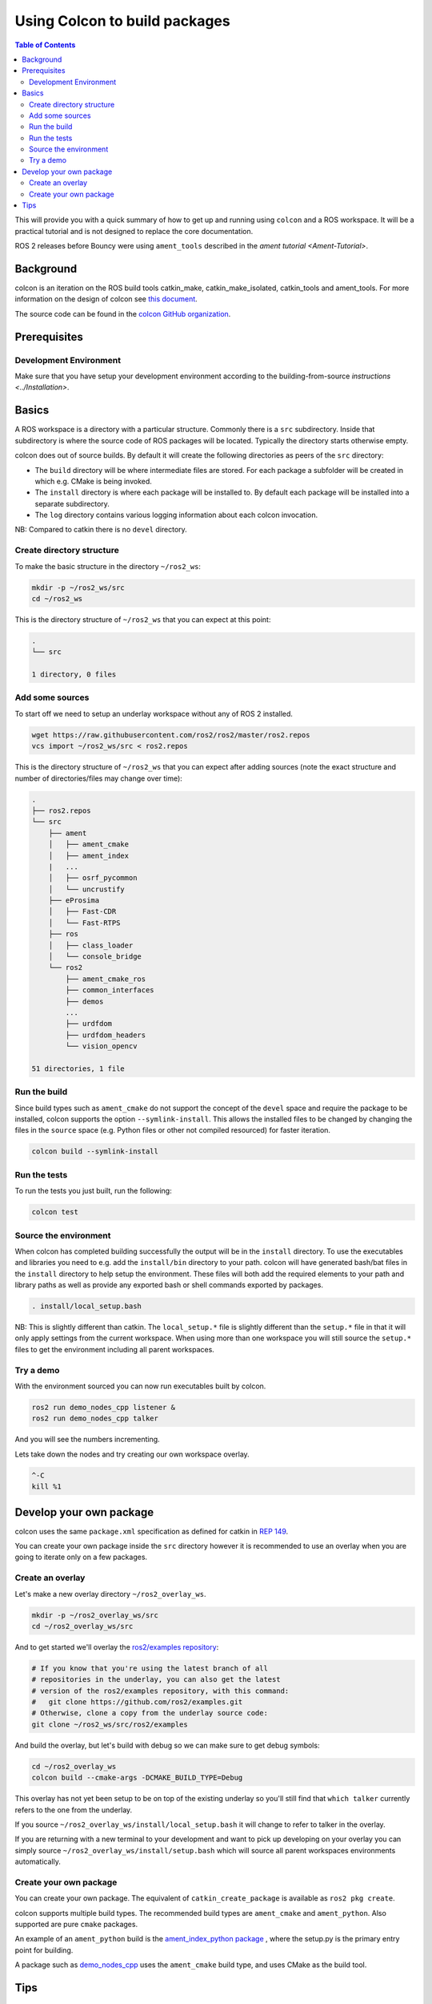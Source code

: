 .. redirectfrom::

    Colcon-Tutorial

Using Colcon to build packages
==============================

.. contents:: Table of Contents
   :depth: 2
   :local:

This will provide you with a quick summary of how to get up and running using ``colcon`` and a ROS workspace.
It will be a practical tutorial and is not designed to replace the core documentation.

ROS 2 releases before Bouncy were using ``ament_tools`` described in the `ament tutorial <Ament-Tutorial>`.

Background
----------

colcon is an iteration on the ROS build tools catkin_make, catkin_make_isolated, catkin_tools and ament_tools.
For more information on the design of colcon see `this document <http://design.ros2.org/articles/build_tool.html>`__.

The source code can be found in the `colcon GitHub organization <https://github.com/colcon>`__.

Prerequisites
-------------

Development Environment
^^^^^^^^^^^^^^^^^^^^^^^

Make sure that you have setup your development environment according to the building-from-source `instructions <../Installation>`.

Basics
------

A ROS workspace is a directory with a particular structure.
Commonly there is a ``src`` subdirectory.
Inside that subdirectory is where the source code of ROS packages will be located.
Typically the directory starts otherwise empty.

colcon does out of source builds.
By default it will create the following directories as peers of the ``src`` directory:


* The ``build`` directory will be where intermediate files are stored.
  For each package a subfolder will be created in which e.g. CMake is being invoked.
* The ``install`` directory is where each package will be installed to.
  By default each package will be installed into a separate subdirectory.
* The ``log`` directory contains various logging information about each colcon invocation.

NB: Compared to catkin there is no ``devel`` directory.

Create directory structure
^^^^^^^^^^^^^^^^^^^^^^^^^^

To make the basic structure in the directory ``~/ros2_ws``:

.. code-block:: bash

   mkdir -p ~/ros2_ws/src
   cd ~/ros2_ws

This is the directory structure of ``~/ros2_ws`` that you can expect at this point:

.. code-block:: bash

   .
   └── src

   1 directory, 0 files

Add some sources
^^^^^^^^^^^^^^^^

To start off we need to setup an underlay workspace without any of ROS 2 installed.

.. code-block:: bash

   wget https://raw.githubusercontent.com/ros2/ros2/master/ros2.repos
   vcs import ~/ros2_ws/src < ros2.repos

This is the directory structure of ``~/ros2_ws`` that you can expect after adding sources (note the exact structure and number of directories/files may change over time):

.. code-block:: bash

   .
   ├── ros2.repos
   └── src
       ├── ament
       │   ├── ament_cmake
       │   ├── ament_index
       |   ...
       │   ├── osrf_pycommon
       │   └── uncrustify
       ├── eProsima
       │   ├── Fast-CDR
       │   └── Fast-RTPS
       ├── ros
       │   ├── class_loader
       │   └── console_bridge
       └── ros2
           ├── ament_cmake_ros
           ├── common_interfaces
           ├── demos
           ...
           ├── urdfdom
           ├── urdfdom_headers
           └── vision_opencv

   51 directories, 1 file

Run the build
^^^^^^^^^^^^^

Since build types such as ``ament_cmake`` do not support the concept of the ``devel`` space and require the package to be installed, colcon supports the option ``--symlink-install``.
This allows the installed files to be changed by changing the files in the ``source`` space (e.g. Python files or other not compiled resourced) for faster iteration.

.. code-block:: bash

   colcon build --symlink-install

.. _colcon-run-the-tests:

Run the tests
^^^^^^^^^^^^^

To run the tests you just built, run the following:

.. code-block:: bash

   colcon test

Source the environment
^^^^^^^^^^^^^^^^^^^^^^

When colcon has completed building successfully the output will be in the ``install`` directory.
To use the executables and libraries you need to e.g. add the ``install/bin`` directory to your path.
colcon will have generated bash/bat files in the ``install`` directory to help setup the environment.
These files will both add the required elements to your path and library paths as well as provide any exported bash or shell commands exported by packages.

.. code-block:: bash

   . install/local_setup.bash

NB: This is slightly different than catkin.
The ``local_setup.*`` file is slightly different than the ``setup.*`` file in that it will only apply settings from the current workspace.
When using more than one workspace you will still source the ``setup.*`` files to get the environment including all parent workspaces.

Try a demo
^^^^^^^^^^

With the environment sourced you can now run executables built by colcon.

.. code-block:: bash

   ros2 run demo_nodes_cpp listener &
   ros2 run demo_nodes_cpp talker

And you will see the numbers incrementing.

Lets take down the nodes and try creating our own workspace overlay.

.. code-block:: bash

   ^-C
   kill %1

Develop your own package
------------------------

colcon uses the same ``package.xml`` specification as defined for catkin in `REP 149 <http://www.ros.org/reps/rep-0149.html>`__.

You can create your own package inside the ``src`` directory however it is recommended to use an overlay when you are going to iterate only on a few packages.

Create an overlay
^^^^^^^^^^^^^^^^^

Let's make a new overlay directory ``~/ros2_overlay_ws``.

.. code-block:: bash

   mkdir -p ~/ros2_overlay_ws/src
   cd ~/ros2_overlay_ws/src

And to get started we'll overlay the `ros2/examples repository <https://github.com/ros2/examples>`__:

.. code-block:: bash

   # If you know that you're using the latest branch of all
   # repositories in the underlay, you can also get the latest
   # version of the ros2/examples repository, with this command:
   #   git clone https://github.com/ros2/examples.git
   # Otherwise, clone a copy from the underlay source code:
   git clone ~/ros2_ws/src/ros2/examples

And build the overlay, but let's build with debug so we can make sure to get debug symbols:

.. code-block:: bash

   cd ~/ros2_overlay_ws
   colcon build --cmake-args -DCMAKE_BUILD_TYPE=Debug

This overlay has not yet been setup to be on top of the existing underlay so you'll still find that ``which talker`` currently refers to the one from the underlay.

If you source ``~/ros2_overlay_ws/install/local_setup.bash`` it will change to refer to talker in the overlay.

If you are returning with a new terminal to your development and want to pick up developing on your overlay you can simply source ``~/ros2_overlay_ws/install/setup.bash`` which will source all parent workspaces environments automatically.

Create your own package
^^^^^^^^^^^^^^^^^^^^^^^

You can create your own package.
The equivalent of ``catkin_create_package`` is available as ``ros2 pkg create``.

colcon supports multiple build types.
The recommended build types are ``ament_cmake`` and ``ament_python``.
Also supported are pure ``cmake`` packages.

An example of an ``ament_python`` build is the `ament_index_python package <https://github.com/ament/ament_index/tree/master/ament_index_python>`__ , where the setup.py is the primary entry point for building.

A package such as `demo_nodes_cpp <https://github.com/ros2/demos/tree/master/demo_nodes_cpp>`__ uses the ``ament_cmake`` build type, and uses CMake as the build tool.

Tips
----


*
  If you do not want to build a specific package place an empty file named ``COLCON_IGNORE`` in the directory and it will not be indexed.

*
  If you want to avoid configuring and building tests in CMake packages you can pass: ``--cmake-args -DBUILD_TESTING=0``.

*
  If you want to run a single particular test from a package:

  .. code-block:: bash

     colcon test --packages-select YOUR_PKG_NAME --ctest-args -R YOUR_TEST_IN_PKG
